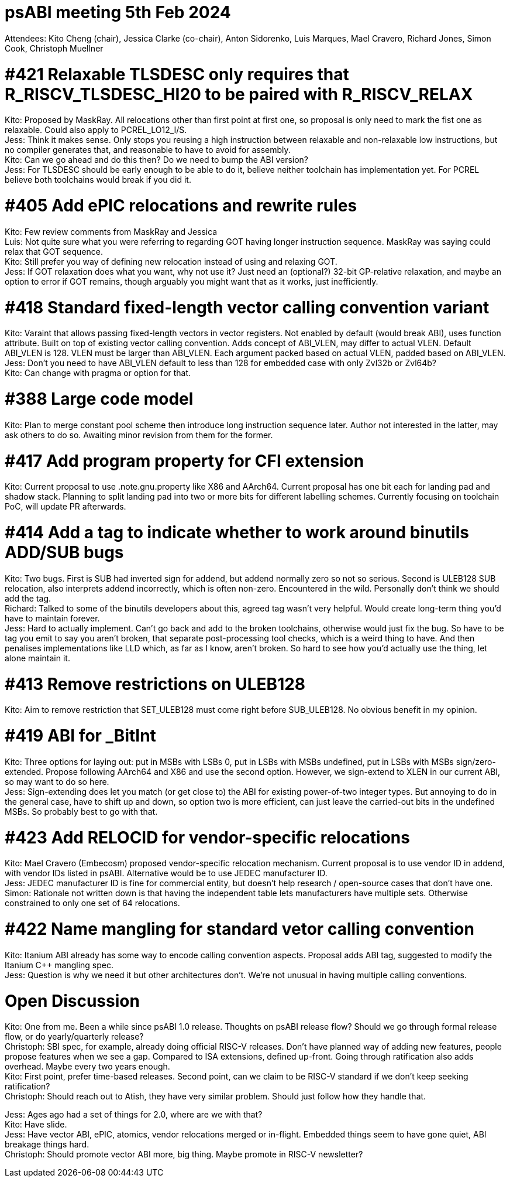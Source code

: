 = psABI meeting 5th Feb 2024

Attendees: Kito Cheng (chair), Jessica Clarke (co-chair), Anton Sidorenko, Luis Marques, Mael Cravero, Richard Jones, Simon Cook, Christoph Muellner

= #421 Relaxable TLSDESC only requires that R_RISCV_TLSDESC_HI20 to be paired with R_RISCV_RELAX

Kito: Proposed by MaskRay. All relocations other than first point at first one, so proposal is only need to mark the fist one as relaxable. Could also apply to PCREL_LO12_I/S. +
Jess: Think it makes sense. Only stops you reusing a high instruction between relaxable and non-relaxable low instructions, but no compiler generates that, and reasonable to have to avoid for assembly. +
Kito: Can we go ahead and do this then? Do we need to bump the ABI version? +
Jess: For TLSDESC should be early enough to be able to do it, believe neither toolchain has implementation yet. For PCREL believe both toolchains would break if you did it.

= #405 Add ePIC relocations and rewrite rules

Kito: Few review comments from MaskRay and Jessica +
Luis: Not quite sure what you were referring to regarding GOT having longer instruction sequence. MaskRay was saying could relax that GOT sequence. +
Kito: Still prefer you way of defining new relocation instead of using and relaxing GOT. +
Jess: If GOT relaxation does what you want, why not use it? Just need an (optional?) 32-bit GP-relative relaxation, and maybe an option to error if GOT remains, though arguably you might want that as it works, just inefficiently.

= #418 Standard fixed-length vector calling convention variant

Kito: Varaint that allows passing fixed-length vectors in vector registers. Not enabled by default (would break ABI), uses function attribute. Built on top of existing vector calling convention. Adds concept of ABI_VLEN, may differ to actual VLEN. Default ABI_VLEN is 128. VLEN must be larger than ABI_VLEN. Each argument packed based on actual VLEN, padded based on ABI_VLEN. +
Jess: Don't you need to have ABI_VLEN default to less than 128 for embedded case with only Zvl32b or Zvl64b? +
Kito: Can change with pragma or option for that.

= #388 Large code model

Kito: Plan to merge constant pool scheme then introduce long instruction sequence later. Author not interested in the latter, may ask others to do so. Awaiting minor revision from them for the former.

= #417 Add program property for CFI extension

Kito: Current proposal to use .note.gnu.property like X86 and AArch64. Current proposal has one bit each for landing pad and shadow stack. Planning to split landing pad into two or more bits for different labelling schemes. Currently focusing on toolchain PoC, will update PR afterwards.

= #414 Add a tag to indicate whether to work around binutils ADD/SUB bugs

Kito: Two bugs. First is SUB had inverted sign for addend, but addend normally zero so not so serious. Second is ULEB128 SUB relocation, also interprets addend incorrectly, which is often non-zero. Encountered in the wild. Personally don't think we should add the tag. +
Richard: Talked to some of the binutils developers about this, agreed tag wasn't very helpful. Would create long-term thing you'd have to maintain forever. +
Jess: Hard to actually implement. Can't go back and add to the broken toolchains, otherwise would just fix the bug. So have to be tag you emit to say you aren't broken, that separate post-processing tool checks, which is a weird thing to have. And then penalises implementations like LLD which, as far as I know, aren't broken. So hard to see how you'd actually use the thing, let alone maintain it.

= #413 Remove restrictions on ULEB128

Kito: Aim to remove restriction that SET_ULEB128 must come right before SUB_ULEB128. No obvious benefit in my opinion.

= #419 ABI for _BitInt

Kito: Three options for laying out: put in MSBs with LSBs 0, put in LSBs with MSBs undefined, put in LSBs with MSBs sign/zero-extended. Propose following AArch64 and X86 and use the second option. However, we sign-extend to XLEN in our current ABI, so may want to do so here. +
Jess: Sign-extending does let you match (or get close to) the ABI for existing power-of-two integer types. But annoying to do in the general case, have to shift up and down, so option two is more efficient, can just leave the carried-out bits in the undefined MSBs. So probably best to go with that.

= #423 Add RELOCID for vendor-specific relocations

Kito: Mael Cravero (Embecosm) proposed vendor-specific relocation mechanism. Current proposal is to use vendor ID in addend, with vendor IDs listed in psABI. Alternative would be to use JEDEC manufacturer ID. +
Jess: JEDEC manufacturer ID is fine for commercial entity, but doesn't help research / open-source cases that don't have one. +
Simon: Rationale not written down is that having the independent table lets manufacturers have multiple sets. Otherwise constrained to only one set of 64 relocations.

= #422 Name mangling for standard vetor calling convention

Kito: Itanium ABI already has some way to encode calling convention aspects. Proposal adds ABI tag, suggested to modify the Itanium {Cpp} mangling spec. +
Jess: Question is why we need it but other architectures don't. We're not unusual in having multiple calling conventions.

= Open Discussion

Kito: One from me. Been a while since psABI 1.0 release. Thoughts on psABI release flow? Should we go through formal release flow, or do yearly/quarterly release? +
Christoph: SBI spec, for example, already doing official RISC-V releases. Don't have planned way of adding new features, people propose features when we see a gap. Compared to ISA extensions, defined up-front. Going through ratification also adds overhead. Maybe every two years enough. +
Kito: First point, prefer time-based releases. Second point, can we claim to be RISC-V standard if we don't keep seeking ratification? +
Christoph: Should reach out to Atish, they have very similar problem. Should just follow how they handle that.

Jess: Ages ago had a set of things for 2.0, where are we with that? +
Kito: Have slide. +
Jess: Have vector ABI, ePIC, atomics, vendor relocations merged or in-flight. Embedded things seem to have gone quiet, ABI breakage things hard. +
Christoph: Should promote vector ABI more, big thing. Maybe promote in RISC-V newsletter?
